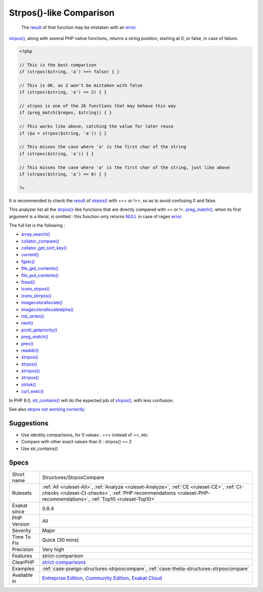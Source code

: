 .. _structures-strposcompare:

.. _strpos()-like-comparison:

Strpos()-like Comparison
++++++++++++++++++++++++

  The `result <https://www.php.net/result>`_ of that function may be mistaken with an `error <https://www.php.net/error>`_.

`strpos() <https://www.php.net/strpos>`_, along with several PHP native functions, returns a string position, starting at 0, or false, in case of failure. 


.. code-block:: php
   
   <?php
   
   // This is the best comparison
   if (strpos($string, 'a') === false) { }
   
   // This is OK, as 2 won't be mistaken with false
   if (strpos($string, 'a') == 2) { }
   
   // strpos is one of the 26 functions that may behave this way
   if (preg_match($regex, $string)) { } 
   
   // This works like above, catching the value for later reuse
   if ($a = strpos($string, 'a')) { }
   
   // This misses the case where 'a' is the first char of the string
   if (strpos($string, 'a')) { }
   
   // This misses the case where 'a' is the first char of the string, just like above
   if (strpos($string, 'a') == 0) { }
   
   ?>


It is recommended to check the `result <https://www.php.net/result>`_ of `strpos() <https://www.php.net/strpos>`_ with === or !==, so as to avoid confusing 0 and false. 

This analyzer list all the `strpos() <https://www.php.net/strpos>`_-like functions that are directly compared with == or !=. `preg_match() <https://www.php.net/preg_match>`_, when its first argument is a literal, is omitted : this function only returns `NULL <https://www.php.net/manual/en/language.types.null.php>`_ in case of regex `error <https://www.php.net/error>`_. 

The full list is the following : 


* `array_search() <https://www.php.net/array_search>`_
* `collator_compare() <https://www.php.net/collator_compare>`_
* `collator_get_sort_key() <https://www.php.net/collator_get_sort_key>`_
* `current() <https://www.php.net/current>`_
* `fgetc() <https://www.php.net/fgetc>`_
* `file_get_contents() <https://www.php.net/file_get_contents>`_
* `file_put_contents() <https://www.php.net/file_put_contents>`_
* `fread() <https://www.php.net/fread>`_
* `iconv_strpos() <https://www.php.net/iconv_strpos>`_
* `iconv_strrpos() <https://www.php.net/iconv_strrpos>`_
* `imagecolorallocate() <https://www.php.net/imagecolorallocate>`_
* `imagecolorallocatealpha() <https://www.php.net/imagecolorallocatealpha>`_
* `mb_strlen() <https://www.php.net/mb_strlen>`_
* `next() <https://www.php.net/next>`_
* `pcntl_getpriority() <https://www.php.net/pcntl_getpriority>`_
* `preg_match() <https://www.php.net/preg_match>`_
* `prev() <https://www.php.net/prev>`_
* `readdir() <https://www.php.net/readdir>`_
* `stripos() <https://www.php.net/stripos>`_
* `strpos() <https://www.php.net/strpos>`_
* `strripos() <https://www.php.net/strripos>`_
* `strrpos() <https://www.php.net/strrpos>`_
* `strtok() <https://www.php.net/strtok>`_
* `curl_exec() <https://www.php.net/curl_exec>`_

In PHP 8.0, `str_contains() <https://www.php.net/str_contains>`_ will do the expected job of `strpos() <https://www.php.net/strpos>`_, with less confusion.

See also `strpos not working correctly <https://bugs.php.net/bug.php?id=52198>`_.


Suggestions
___________

* Use identity comparisons, for 0 values : === instead of ==, etc.
* Compare with other exact values than 0 : strpos() == 2
* Use str_contains()




Specs
_____

+--------------+------------------------------------------------------------------------------------------------------------------------------------------------------------------------------------------------------------------+
| Short name   | Structures/StrposCompare                                                                                                                                                                                         |
+--------------+------------------------------------------------------------------------------------------------------------------------------------------------------------------------------------------------------------------+
| Rulesets     | :ref:`All <ruleset-All>`, :ref:`Analyze <ruleset-Analyze>`, :ref:`CE <ruleset-CE>`, :ref:`CI-checks <ruleset-CI-checks>`, :ref:`PHP recommendations <ruleset-PHP-recommendations>`, :ref:`Top10 <ruleset-Top10>` |
+--------------+------------------------------------------------------------------------------------------------------------------------------------------------------------------------------------------------------------------+
| Exakat since | 0.8.4                                                                                                                                                                                                            |
+--------------+------------------------------------------------------------------------------------------------------------------------------------------------------------------------------------------------------------------+
| PHP Version  | All                                                                                                                                                                                                              |
+--------------+------------------------------------------------------------------------------------------------------------------------------------------------------------------------------------------------------------------+
| Severity     | Major                                                                                                                                                                                                            |
+--------------+------------------------------------------------------------------------------------------------------------------------------------------------------------------------------------------------------------------+
| Time To Fix  | Quick (30 mins)                                                                                                                                                                                                  |
+--------------+------------------------------------------------------------------------------------------------------------------------------------------------------------------------------------------------------------------+
| Precision    | Very high                                                                                                                                                                                                        |
+--------------+------------------------------------------------------------------------------------------------------------------------------------------------------------------------------------------------------------------+
| Features     | strict-comparison                                                                                                                                                                                                |
+--------------+------------------------------------------------------------------------------------------------------------------------------------------------------------------------------------------------------------------+
| ClearPHP     | `strict-comparisons <https://github.com/dseguy/clearPHP/tree/master/rules/strict-comparisons.md>`__                                                                                                              |
+--------------+------------------------------------------------------------------------------------------------------------------------------------------------------------------------------------------------------------------+
| Examples     | :ref:`case-piwigo-structures-strposcompare`, :ref:`case-thelia-structures-strposcompare`                                                                                                                         |
+--------------+------------------------------------------------------------------------------------------------------------------------------------------------------------------------------------------------------------------+
| Available in | `Entreprise Edition <https://www.exakat.io/entreprise-edition>`_, `Community Edition <https://www.exakat.io/community-edition>`_, `Exakat Cloud <https://www.exakat.io/exakat-cloud/>`_                          |
+--------------+------------------------------------------------------------------------------------------------------------------------------------------------------------------------------------------------------------------+


